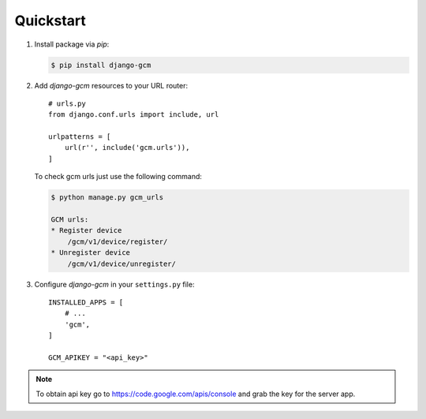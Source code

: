 Quickstart
==========

#. Install package via `pip`:

   .. code-block:: bash

      $ pip install django-gcm

#. Add `django-gcm` resources to your URL router::

      # urls.py
      from django.conf.urls import include, url

      urlpatterns = [
          url(r'', include('gcm.urls')),
      ]


   To check gcm urls just use the following command:

   .. code-block:: bash

        $ python manage.py gcm_urls

        GCM urls:
        * Register device
            /gcm/v1/device/register/
        * Unregister device
            /gcm/v1/device/unregister/


#. Configure `django-gcm` in your ``settings.py`` file::

      INSTALLED_APPS = [
          # ...
          'gcm',
      ]

      GCM_APIKEY = "<api_key>"

.. note:: To obtain api key go to https://code.google.com/apis/console and grab the key for the server app.